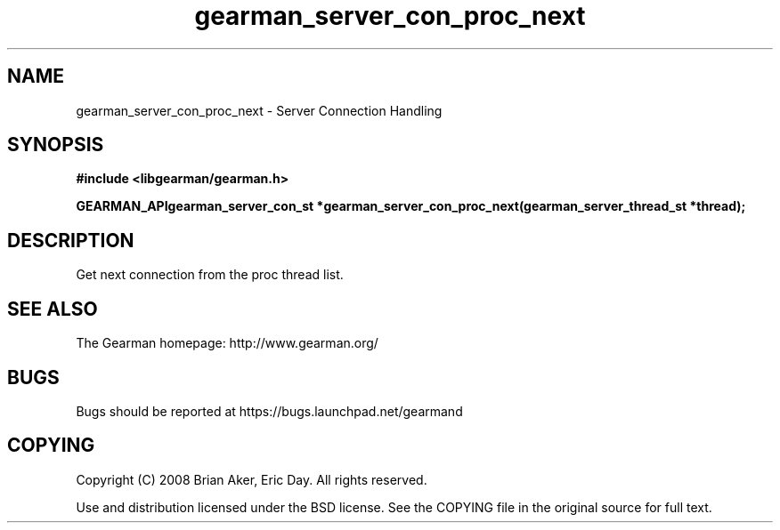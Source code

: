 .TH gearman_server_con_proc_next 3 2009-07-02 "Gearman" "Gearman"
.SH NAME
gearman_server_con_proc_next \- Server Connection Handling
.SH SYNOPSIS
.B #include <libgearman/gearman.h>
.sp
.BI "GEARMAN_APIgearman_server_con_st *gearman_server_con_proc_next(gearman_server_thread_st *thread);"
.SH DESCRIPTION
Get next connection from the proc thread list.
.SH "SEE ALSO"
The Gearman homepage: http://www.gearman.org/
.SH BUGS
Bugs should be reported at https://bugs.launchpad.net/gearmand
.SH COPYING
Copyright (C) 2008 Brian Aker, Eric Day. All rights reserved.

Use and distribution licensed under the BSD license. See the COPYING file in the original source for full text.
